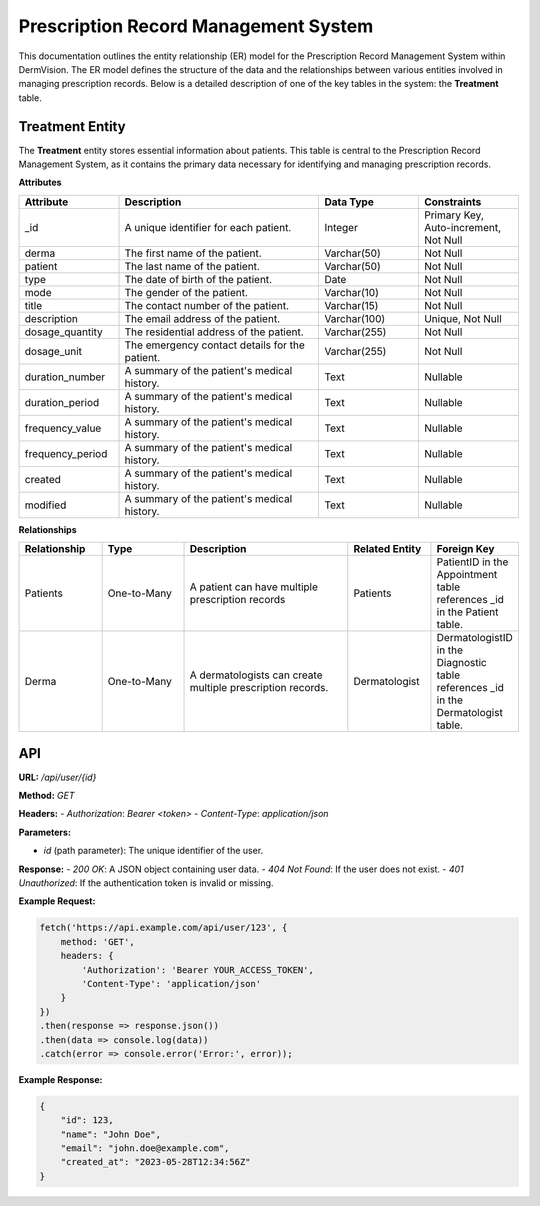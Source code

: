 Prescription Record Management System
---------------


This documentation outlines the entity relationship (ER) model for the Prescription Record Management System within DermVision. 
The ER model defines the structure of the data and the relationships between various entities involved in managing prescription records. 
Below is a detailed description of one of the key tables in the system: the **Treatment** table.


Treatment Entity
^^^^^^^^^^^^^^^^
The **Treatment** entity stores essential information about patients. This table is central to the Prescription Record Management System, 
as it contains the primary data necessary for identifying and managing prescription records.

**Attributes**

.. csv-table:: 
   :header: "Attribute", "Description", "Data Type", "Constraints"
   :widths: 20, 40, 20, 20

   "_id", "A unique identifier for each patient.", "Integer", "Primary Key, Auto-increment, Not Null"
   "derma", "The first name of the patient.", "Varchar(50)", "Not Null"
   "patient", "The last name of the patient.", "Varchar(50)", "Not Null"
   "type", "The date of birth of the patient.", "Date", "Not Null"
   "mode", "The gender of the patient.", "Varchar(10)", "Not Null"
   "title", "The contact number of the patient.", "Varchar(15)", "Not Null"
   "description", "The email address of the patient.", "Varchar(100)", "Unique, Not Null"
   "dosage_quantity", "The residential address of the patient.", "Varchar(255)", "Not Null"
   "dosage_unit", "The emergency contact details for the patient.", "Varchar(255)", "Not Null"
   "duration_number", "A summary of the patient's medical history.", "Text", "Nullable"
   "duration_period", "A summary of the patient's medical history.", "Text", "Nullable"
   "frequency_value", "A summary of the patient's medical history.", "Text", "Nullable"
   "frequency_period", "A summary of the patient's medical history.", "Text", "Nullable"
   "created", "A summary of the patient's medical history.", "Text", "Nullable"
   "modified", "A summary of the patient's medical history.", "Text", "Nullable" 

**Relationships**

.. csv-table:: 
   :header: "Relationship", "Type", "Description", "Related Entity", "Foreign Key"
   :widths: 20, 20, 40, 20, 20

   "Patients", "One-to-Many", "A patient can have multiple prescription records", "Patients", "PatientID in the Appointment table references _id in the Patient table."
   "Derma", "One-to-Many", "A dermatologists can create multiple prescription records.", "Dermatologist", "DermatologistID in the Diagnostic table references _id in the Dermatologist table."
   



API
^^^
.. uml::

      @startuml
      
      'style options 
      skinparam monochrome true
      skinparam circledCharacterRadius 0
      skinparam circledCharacterFontSize 0
      skinparam classAttributeIconSize 0
      hide empty members
      
      Class01 <|-- Class02
      Class03 *-- Class04
      Class05 o-- Class06
      Class07 .. Class08
      Class09 -- Class10
      
      @enduml

**URL:** `/api/user/{id}`

**Method:** `GET`

**Headers:**
- `Authorization`: `Bearer <token>`
- `Content-Type`: `application/json`

**Parameters:**

- `id` (path parameter): The unique identifier of the user.

**Response:**
- `200 OK`: A JSON object containing user data.
- `404 Not Found`: If the user does not exist.
- `401 Unauthorized`: If the authentication token is invalid or missing.

**Example Request:**

.. code-block:: javascript

    fetch('https://api.example.com/api/user/123', {
        method: 'GET',
        headers: {
            'Authorization': 'Bearer YOUR_ACCESS_TOKEN',
            'Content-Type': 'application/json'
        }
    })
    .then(response => response.json())
    .then(data => console.log(data))
    .catch(error => console.error('Error:', error));

**Example Response:**

.. code-block:: json

    {
        "id": 123,
        "name": "John Doe",
        "email": "john.doe@example.com",
        "created_at": "2023-05-28T12:34:56Z"
    }

